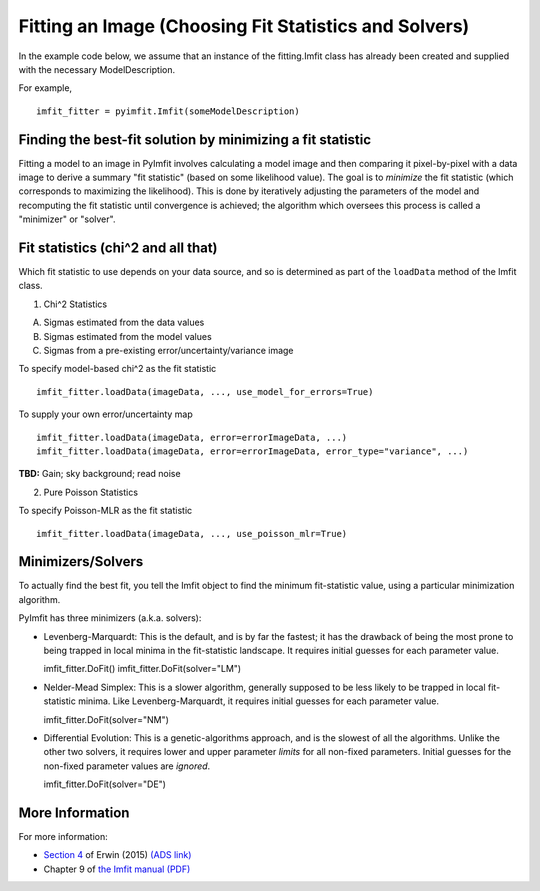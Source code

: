 Fitting an Image (Choosing Fit Statistics and Solvers)
======================================================

In the example code below, we assume that an instance of the
fitting.Imfit class has already been created and supplied with the
necessary ModelDescription.

For example,

::

    imfit_fitter = pyimfit.Imfit(someModelDescription)

Finding the best-fit solution by minimizing a fit statistic
-----------------------------------------------------------

Fitting a model to an image in PyImfit involves calculating a model
image and then comparing it pixel-by-pixel with a data image to derive a
summary "fit statistic" (based on some likelihood value). The goal is to
*minimize* the fit statistic (which corresponds to maximizing the
likelihood). This is done by iteratively adjusting the parameters of the
model and recomputing the fit statistic until convergence is achieved;
the algorithm which oversees this process is called a "minimizer" or
"solver".

Fit statistics (chi^2 and all that)
-----------------------------------

Which fit statistic to use depends on your data source, and so is
determined as part of the ``loadData`` method of the Imfit class.

1. Chi^2 Statistics

A. Sigmas estimated from the data values

B. Sigmas estimated from the model values

C. Sigmas from a pre-existing error/uncertainty/variance image

To specify model-based chi^2 as the fit statistic

::

    imfit_fitter.loadData(imageData, ..., use_model_for_errors=True)

To supply your own error/uncertainty map

::

    imfit_fitter.loadData(imageData, error=errorImageData, ...)
    imfit_fitter.loadData(imageData, error=errorImageData, error_type="variance", ...)

**TBD:** Gain; sky background; read noise

2. Pure Poisson Statistics

To specify Poisson-MLR as the fit statistic

::

    imfit_fitter.loadData(imageData, ..., use_poisson_mlr=True)

Minimizers/Solvers
------------------

To actually find the best fit, you tell the Imfit object to find the
minimum fit-statistic value, using a particular minimization algorithm.

PyImfit has three minimizers (a.k.a. solvers):

-  Levenberg-Marquardt: This is the default, and is by far the fastest;
   it has the drawback of being the most prone to being trapped in local
   minima in the fit-statistic landscape. It requires initial guesses
   for each parameter value.

   imfit\_fitter.DoFit() imfit\_fitter.DoFit(solver="LM")

-  Nelder-Mead Simplex: This is a slower algorithm, generally supposed
   to be less likely to be trapped in local fit-statistic minima. Like
   Levenberg-Marquardt, it requires initial guesses for each parameter
   value.

   imfit\_fitter.DoFit(solver="NM")

-  Differential Evolution: This is a genetic-algorithms approach, and is
   the slowest of all the algorithms. Unlike the other two solvers, it
   requires lower and upper parameter *limits* for all non-fixed
   parameters. Initial guesses for the non-fixed parameter values are
   *ignored*.

   imfit\_fitter.DoFit(solver="DE")

More Information
----------------

For more information:

-  `Section
   4 <https://iopscience.iop.org/article/10.1088/0004-637X/799/2/226#apj506756s4>`__
   of Erwin (2015) `(ADS
   link) <https://ui.adsabs.harvard.edu/abs/2015ApJ...799..226E/abstract>`__

-  Chapter 9 of `the Imfit manual
   (PDF) <https://www.mpe.mpg.de/~erwin/resources/imfit/imfit_howto.pdf>`__
